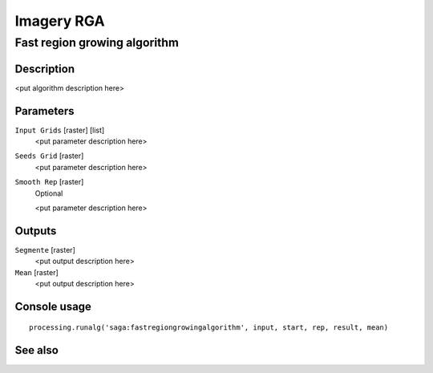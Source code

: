 .. only:: html

   |updatedisclaimer|

Imagery RGA
===========

.. only:: html

   .. contents::
      :local:
      :depth: 1

Fast region growing algorithm
-----------------------------

Description
...........

<put algorithm description here>

Parameters
..........

``Input Grids`` [raster] [list]
  <put parameter description here>

``Seeds Grid`` [raster]
  <put parameter description here>

``Smooth Rep`` [raster]
  Optional

  <put parameter description here>

Outputs
.......

``Segmente`` [raster]
  <put output description here>

``Mean`` [raster]
  <put output description here>

Console usage
.............

::

  processing.runalg('saga:fastregiongrowingalgorithm', input, start, rep, result, mean)

See also
........


.. Substitutions definitions - AVOID EDITING PAST THIS LINE
   This will be automatically updated by the find_set_subst.py script.
   If you need to create a new substitution manually,
   please add it also to the substitutions.txt file in the
   source folder.

.. |updatedisclaimer| replace:: :disclaimer:`Docs in progress for 'QGIS testing'. Visit https://docs.qgis.org/2.18 for QGIS 2.18 docs and translations.`
